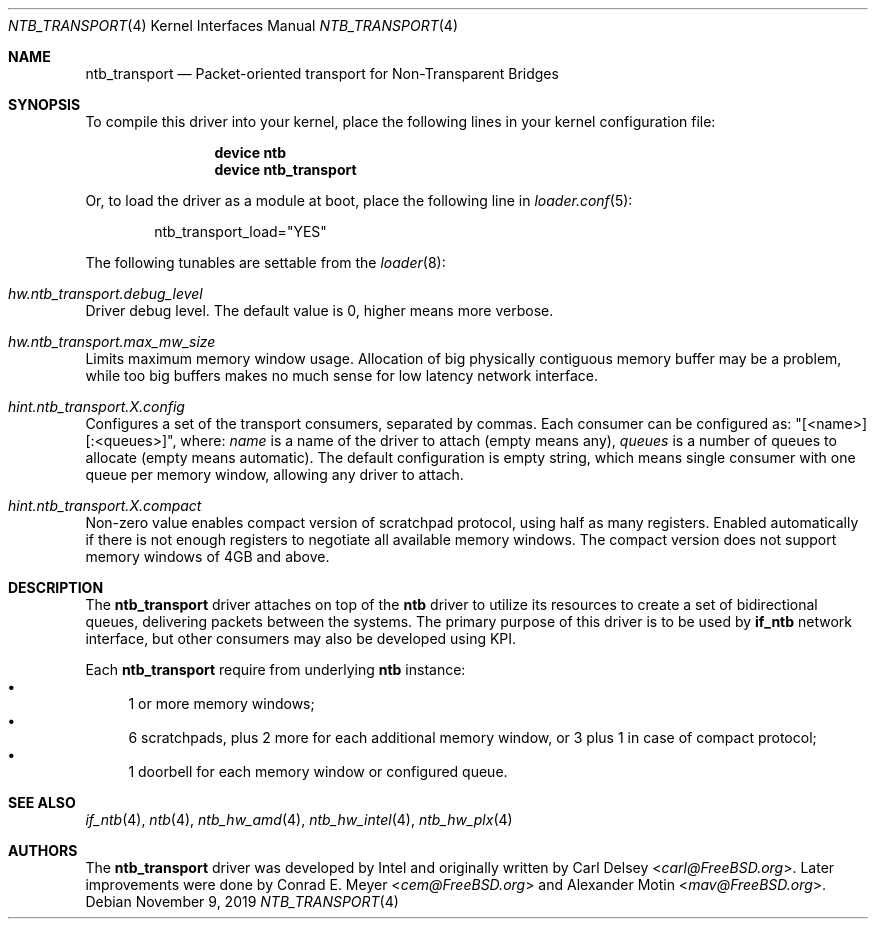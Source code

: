 .\"
.\" Copyright (c) 2016-2019 Alexander Motin <mav@FreeBSD.org>
.\" All rights reserved.
.\"
.\" Redistribution and use in source and binary forms, with or without
.\" modification, are permitted provided that the following conditions
.\" are met:
.\" 1. Redistributions of source code must retain the above copyright
.\"    notice, this list of conditions and the following disclaimer.
.\" 2. Redistributions in binary form must reproduce the above copyright
.\"    notice, this list of conditions and the following disclaimer in the
.\"    documentation and/or other materials provided with the distribution.
.\"
.\" THIS SOFTWARE IS PROVIDED BY THE AUTHOR AND CONTRIBUTORS ``AS IS'' AND
.\" ANY EXPRESS OR IMPLIED WARRANTIES, INCLUDING, BUT NOT LIMITED TO, THE
.\" IMPLIED WARRANTIES OF MERCHANTABILITY AND FITNESS FOR A PARTICULAR PURPOSE
.\" ARE DISCLAIMED.  IN NO EVENT SHALL THE AUTHOR OR CONTRIBUTORS BE LIABLE
.\" FOR ANY DIRECT, INDIRECT, INCIDENTAL, SPECIAL, EXEMPLARY, OR CONSEQUENTIAL
.\" DAMAGES (INCLUDING, BUT NOT LIMITED TO, PROCUREMENT OF SUBSTITUTE GOODS
.\" OR SERVICES; LOSS OF USE, DATA, OR PROFITS; OR BUSINESS INTERRUPTION)
.\" HOWEVER CAUSED AND ON ANY THEORY OF LIABILITY, WHETHER IN CONTRACT, STRICT
.\" LIABILITY, OR TORT (INCLUDING NEGLIGENCE OR OTHERWISE) ARISING IN ANY WAY
.\" OUT OF THE USE OF THIS SOFTWARE, EVEN IF ADVISED OF THE POSSIBILITY OF
.\" SUCH DAMAGE.
.\"
.Dd November 9, 2019
.Dt NTB_TRANSPORT 4
.Os
.Sh NAME
.Nm ntb_transport
.Nd Packet-oriented transport for Non-Transparent Bridges
.Sh SYNOPSIS
To compile this driver into your kernel,
place the following lines in your kernel configuration file:
.Bd -ragged -offset indent
.Cd "device ntb"
.Cd "device ntb_transport"
.Ed
.Pp
Or, to load the driver as a module at boot, place the following line in
.Xr loader.conf 5 :
.Bd -literal -offset indent
ntb_transport_load="YES"
.Ed
.Pp
The following tunables are settable from the
.Xr loader 8 :
.Bl -ohang
.It Va hw.ntb_transport.debug_level
Driver debug level.
The default value is 0, higher means more verbose.
.It Va hw.ntb_transport.max_mw_size
Limits maximum memory window usage.
Allocation of big physically contiguous memory buffer may be a problem,
while too big buffers makes no much sense for low latency network interface.
.It Va hint.ntb_transport. Ns Ar X Ns Va .config
Configures a set of the transport consumers, separated by commas.
Each consumer can be configured as: "[<name>][:<queues>]", where:
.Va name
is a name of the driver to attach (empty means any),
.Va queues
is a number of queues to allocate (empty means automatic).
The default configuration is empty string, which means single consumer
with one queue per memory window, allowing any driver to attach.
.It Va hint.ntb_transport. Ns Ar X Ns Va .compact
Non-zero value enables compact version of scratchpad protocol, using half
as many registers.
Enabled automatically if there is not enough registers to negotiate all
available memory windows.
The compact version does not support memory windows of 4GB and above.
.El
.Sh DESCRIPTION
The
.Nm
driver attaches on top of the
.Nm ntb
driver to utilize its resources to create a set of bidirectional queues,
delivering packets between the systems.
The primary purpose of this driver is to be used by
.Nm if_ntb
network interface, but other consumers may also be developed using KPI.
.Pp
Each
.Nm
require from underlying
.Nm ntb
instance:
.Bl -bullet -compact
.It
1 or more memory windows;
.It
6 scratchpads, plus 2 more for each additional memory window,
or 3 plus 1 in case of compact protocol;
.It
1 doorbell for each memory window or configured queue.
.El
.Sh SEE ALSO
.Xr if_ntb 4 ,
.Xr ntb 4 ,
.Xr ntb_hw_amd 4 ,
.Xr ntb_hw_intel 4 ,
.Xr ntb_hw_plx 4
.Sh AUTHORS
.An -nosplit
The
.Nm
driver was developed by Intel and originally written by
.An Carl Delsey Aq Mt carl@FreeBSD.org .
Later improvements were done by
.An Conrad E. Meyer Aq Mt cem@FreeBSD.org
and
.An Alexander Motin Aq Mt mav@FreeBSD.org .
